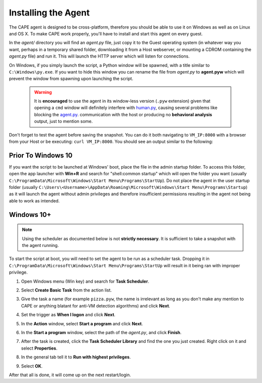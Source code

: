 ====================
Installing the Agent
====================

The CAPE agent is designed to be cross-platform, therefore you should
be able to use it on Windows as well as on Linux and OS X. To make
CAPE work properly, you'll have to install and start this agent on
every guest.

In the *agent/* directory you will find an *agent.py* file, just copy
it to the Guest operating system (in whatever way you want, perhaps in
a temporary shared folder, downloading it from a Host webserver, or
mounting a CDROM containing the *agent.py* file) and run it. This will
launch the HTTP server which will listen for connections.

On Windows, if you simply launch the script, a Python window will be
spawned, with a title similar to ``C:\Windows\py.exe``. If you want to hide this window you can rename the file from
*agent.py* to **agent.pyw** which will prevent the window from
spawning upon launching the script. 

   .. warning::
      It is **encouraged** to use the agent in its window-less version (``.pyw`` extension) 
      given that opening a ``cmd`` window will definitely interfere with `human.py <https://github.com/kevoreilly/CAPEv2/blob/master/analyzer/windows/modules/auxiliary/human.py>`_, causing 
      several problems like blocking the `agent.py <https://github.com/kevoreilly/CAPEv2/blob/master/agent/agent.py>`_. communication with the host or 
      producing no **behavioral analysis** output, just to mention some.

Don't forget to test the agent before saving the snapshot. You can do it both navigating to ``VM_IP:8000`` with a browser from your Host or be executing: ``curl VM_IP:8000``. You should see an output similar to the following:

   .. image:: ../../_images/screenshots/running_agentpy_within_guest_0.png
        :align: center

   .. image:: ../../_images/screenshots/running_agentpy_within_guest_1.png
        :align: center


Prior To Windows 10
===================

If you want the script to be launched at Windows' boot, place the file
in the admin startup folder. To access this folder, open the app
launcher with **Win+R** and search for "shell:common startup" which
will open the folder you want (usually
``C:\ProgramData\Microsoft\Windows\Start Menu\Programs\StartUp``). Do
not place the agent in the user startup folder (usually
``C:\Users\<Username>\AppData\Roaming\Microsoft\Windows\Start
Menu\Programs\Startup``) as it will launch the agent without admin
privileges and therefore insufficient permissions resulting in the
agent not being able to work as intended.

Windows 10+
===========

.. note:: Using the scheduler as documented below is not **strictly necessary**. It is sufficient to take a snapshot with the agent running.

To start the script at boot, you will need to set the agent to be run
as a scheduler task. Dropping it in
``C:\ProgramData\Microsoft\Windows\Start Menu\Programs\StartUp`` will
result in it being ran with improper privilege.

..
   1. Go to "Control Panel" > "System and Security" > "Administrative
   Tools" to access Task Scheduler.

1. Open Windows menu (Win key) and search for **Task Scheduler**.
2. Select **Create Basic Task** from the action list.

   .. image:: ../../_images/screenshots/creating_task_scheduler_0.png
        :align: center

3. Give the task a name (for example ``pizza.pyw``, the name is irrelevant as long as you don't make any mention to CAPE or anything blatant for anti-VM detection algorithms) and click **Next**.
4. Set the trigger as **When I logon** and click **Next**.
5. In the **Action** window, select **Start a program** and click **Next**.
6. In the **Start a program** window, select the path of the *agent.py*, and click **Finish**.
7. After the task is created, click the **Task Scheduler Library** and
   find the one you just created. Right click on it and select
   **Properties**.

   .. image:: ../../_images/screenshots/creating_task_scheduler_1.png
        :align: center

8. In the general tab tell it to **Run with highest privileges**.

   .. image:: ../../_images/screenshots/creating_task_scheduler_2.png
        :align: center

9. Select **OK**.

After that all is done, it will come up on the next restart/login.
